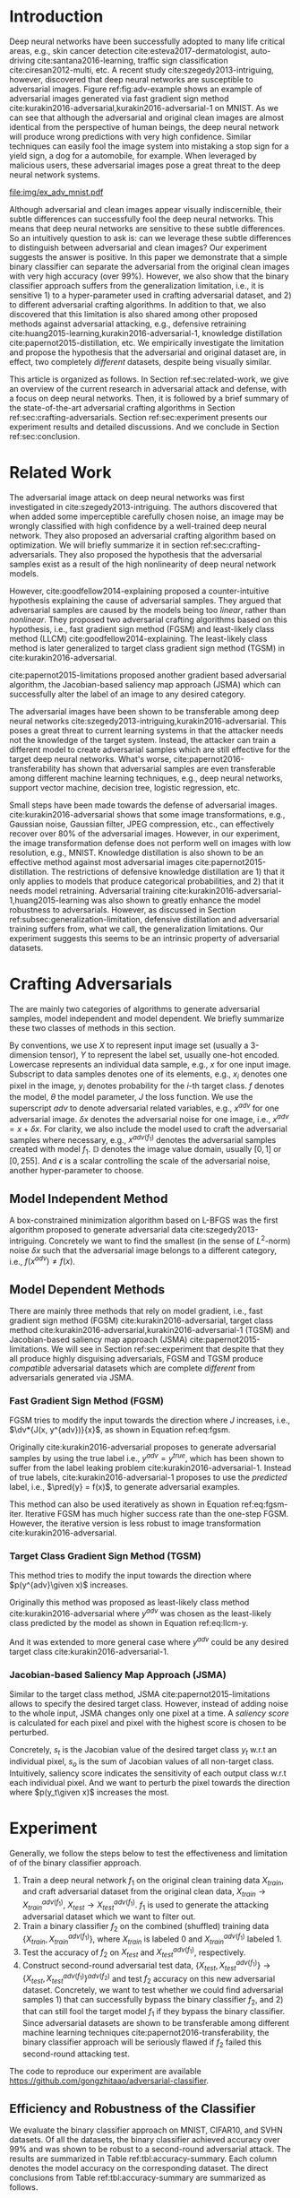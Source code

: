 #+OPTIONS: ^:{} toc:nil hideblocks title:nil num:2
#+LATEX_HEADER: \input{setup.tex}

# ICML specific typesetting
#+BEGIN_EXPORT latex

% The \icmltitle you define below is probably too long as a header.
% Therefore, a short form for the running title is supplied here:
% \icmltitlerunning{a shorter running title}

\twocolumn[
\icmltitle{Adversarial and Clean Data Are Not Twins}

\begin{icmlauthorlist}
\icmlauthor{Zhitao Gong}{au}
\icmlauthor{Wenlu Wang}{au}
\icmlauthor{Wei-Shinn Ku}{au}
\end{icmlauthorlist}

\icmlaffiliation{au}{Auburn University, Auburn, AL}

\icmlcorrespondingauthor{Zhitao Gong}{gong@auburn.edu}

% You may provide any keywords that you find helpful for describing
% your paper; these are used to populate the "keywords" metadata in
% the PDF but will not be shown in the document

\icmlkeywords{adversarial, deep neural network}

\vskip 0.3in
]

\printAffiliationsAndNotice{}

#+END_EXPORT

#+BEGIN_abstract

Adversarial attack has cast a shadow on the massive success of deep
neural networks.  Despite being visually almost identical to the clean
data, the adversarial images can fool deep neural networks into wrong
predictions with very high confidence.  In this paper, however, we
show that we can build a simple binary classifier separating the
adversarial apart from the clean data with accuracy over 99%.  We also
empirically show that the binary classifier is robust to a
second-round adversarial attack.  In other words, it is difficult to
disguise adversarial samples to bypass the binary classifier.  Further
more, we empirically investigate the generalization limitation which
lingers on all current defensive methods, including the binary
classifier approach.  And we hypothesize that this is the result of
intrinsic property of adversarial crafting algorithms.

#+END_abstract

* Introduction
:PROPERTIES:
:CUSTOM_ID: sec:introduction
:END:

Deep neural networks have been successfully adopted to many life
critical areas, e.g., skin cancer detection
cite:esteva2017-dermatologist, auto-driving cite:santana2016-learning,
traffic sign classification cite:ciresan2012-multi, etc.  A recent
study cite:szegedy2013-intriguing, however, discovered that deep
neural networks are susceptible to adversarial images.  Figure
ref:fig:adv-example shows an example of adversarial images generated
via fast gradient sign method
cite:kurakin2016-adversarial,kurakin2016-adversarial-1 on MNIST.  As
we can see that although the adversarial and original clean images are
almost identical from the perspective of human beings, the deep neural
network will produce wrong predictions with very high confidence.
Similar techniques can easily fool the image system into mistaking a
stop sign for a yield sign, a dog for a automobile, for example.  When
leveraged by malicious users, these adversarial images pose a great
threat to the deep neural network systems.

#+ATTR_LaTeX: :float multicolumn
#+CAPTION: The adversarial images (second row) are generated from the first row via iterative FGSM.  The label of each image is shown below with prediction probability in parenthesis.  Our model achieves less then 1% error rate on the clean data.
#+NAME: fig:adv-example
[[file:img/ex_adv_mnist.pdf]]

Although adversarial and clean images appear visually indiscernible,
their subtle differences can successfully fool the deep neural
networks.  This means that deep neural networks are sensitive to these
subtle differences.  So an intuitively question to ask is: can we
leverage these subtle differences to distinguish between adversarial
and clean images?  Our experiment suggests the answer is positive.  In
this paper we demonstrate that a simple binary classifier can separate
the adversarial from the original clean images with very high accuracy
(over 99%).  However, we also show that the binary classifier approach
suffers from the generalization limitation, i.e., it is sensitive 1)
to a hyper-parameter used in crafting adversarial dataset, and 2) to
different adversarial crafting algorithms.  In addition to that, we
also discovered that this limitation is also shared among other
proposed methods against adversarial attacking, e.g., defensive
retraining cite:huang2015-learning,kurakin2016-adversarial-1,
knowledge distillation cite:papernot2015-distillation, etc.  We
empirically investigate the limitation and propose the hypothesis that
the adversarial and original dataset are, in effect, two completely
/different/ datasets, despite being visually similar.

This article is organized as follows.  In Section
ref:sec:related-work, we give an overview of the current research in
adversarial attack and defense, with a focus on deep neural networks.
Then, it is followed by a brief summary of the state-of-the-art
adversarial crafting algorithms in Section
ref:sec:crafting-adversarials.  Section ref:sec:experiment presents
our experiment results and detailed discussions.  And we conclude in
Section ref:sec:conclusion.

* Related Work
:PROPERTIES:
:CUSTOM_ID: sec:related-work
:END:

The adversarial image attack on deep neural networks was first
investigated in cite:szegedy2013-intriguing.  The authors discovered
that when added some imperceptible carefully chosen noise, an image
may be wrongly classified with high confidence by a well-trained deep
neural network.  They also proposed an adversarial crafting algorithm
based on optimization.  We will briefly summarize it in section
ref:sec:crafting-adversarials.  They also proposed the hypothesis that
the adversarial samples exist as a result of the high nonlinearity of
deep neural network models.

However, cite:goodfellow2014-explaining proposed a counter-intuitive
hypothesis explaining the cause of adversarial samples.  They argued
that adversarial samples are caused by the models being too /linear/,
rather than /nonlinear/.  They proposed two adversarial crafting
algorithms based on this hypothesis, i.e., fast gradient sign method
(FGSM) and least-likely class method (LLCM)
cite:goodfellow2014-explaining.  The least-likely class method is
later generalized to target class gradient sign method (TGSM) in
cite:kurakin2016-adversarial.

cite:papernot2015-limitations proposed another gradient based
adversarial algorithm, the Jacobian-based saliency map approach (JSMA)
which can successfully alter the label of an image to any desired
category.

The adversarial images have been shown to be transferable among deep
neural networks cite:szegedy2013-intriguing,kurakin2016-adversarial.
This poses a great threat to current learning systems in that the
attacker needs not the knowledge of the target system.  Instead, the
attacker can train a different model to create adversarial samples
which are still effective for the target deep neural networks.  What's
worse, cite:papernot2016-transferability has shown that adversarial
samples are even transferable among different machine learning
techniques, e.g., deep neural networks, support vector machine,
decision tree, logistic regression, etc.

Small steps have been made towards the defense of adversarial images.
cite:kurakin2016-adversarial shows that some image transformations,
e.g., Gaussian noise, Gaussian filter, JPEG compression, etc., can
effectively recover over 80% of the adversarial images.  However, in
our experiment, the image transformation defense does not perform well
on images with low resolution, e.g., MNIST.  Knowledge distillation is
also shown to be an effective method against most adversarial images
cite:papernot2015-distillation.  The restrictions of defensive
knowledge distillation are 1) that it only applies to models that
produce categorical probabilities, and 2) that it needs model
retraining.  Adversarial training
cite:kurakin2016-adversarial-1,huang2015-learning was also shown to
greatly enhance the model robustness to adversarials.  However, as
discussed in Section ref:subsec:generalization-limitation, defensive
distillation and adversarial training suffers from, what we call, the
generalization limitations.  Our experiment suggests this seems to be
an intrinsic property of adversarial datasets.

* Crafting Adversarials
:PROPERTIES:
:CUSTOM_ID: sec:crafting-adversarials
:END:

The are mainly two categories of algorithms to generate adversarial
samples, model independent and model dependent.  We briefly summarize
these two classes of methods in this section.

By conventions, we use \(X\) to represent input image set (usually a
3-dimension tensor), \(Y\) to represent the label set, usually one-hot
encoded.  Lowercase represents an individual data sample, e.g., \(x\)
for one input image.  Subscript to data samples denotes one of its
elements, e.g., \(x_i\) denotes one pixel in the image, \(y_i\)
denotes probability for the \(i\)-th target class.  \(f\) denotes the
model, \(\theta\) the model parameter, \(J\) the loss function.  We
use the superscript /adv/ to denote adversarial related variables,
e.g., \(x^{adv}\) for one adversarial image.  \(\delta x\) denotes the
adversarial noise for one image, i.e., \(x^{adv} = x + \delta x\).
For clarity, we also include the model used to craft the adversarial
samples where necessary, e.g., \(x^{adv(f_1)}\) denotes the
adversarial samples created with model \(f_1\).  \(\mathbb{D}\)
denotes the image value domain, usually \([0, 1]\) or \([0, 255]\).
And \(\epsilon\) is a scalar controlling the scale of the adversarial
noise, another hyper-parameter to choose.

** Model Independent Method

A box-constrained minimization algorithm based on L-BFGS was the first
algorithm proposed to generate adversarial data
cite:szegedy2013-intriguing.  Concretely we want to find the smallest
(in the sense of \(L^2\)-norm) noise \(\delta x\) such that the
adversarial image belongs to a different category, i.e.,
\(f(x^{adv})\neq f(x)\).
#+BEGIN_EXPORT latex
\begin{equation} \label{eq:guided-walk}
  \begin{split}
    \delta x &= \argmin_r c\norm{r}_\infty + J(x+r, y^{adv})\\
    &\text{ s.t. } x+r\in \mathbb{D}
  \end{split}
\end{equation}
#+END_EXPORT

** Model Dependent Methods

There are mainly three methods that rely on model gradient, i.e., fast
gradient sign method (FGSM) cite:kurakin2016-adversarial, target class
method cite:kurakin2016-adversarial,kurakin2016-adversarial-1 (TGSM)
and Jacobian-based saliency map approach (JSMA)
cite:papernot2015-limitations.  We will see in Section
ref:sec:experiment that despite that they all produce highly
disguising adversarials, FGSM and TGSM produce /compatible/
adversarial datasets which are complete /different/ from adversarials
generated via JSMA.

*** Fast Gradient Sign Method (FGSM)

FGSM tries to modify the input towards the direction where \(J\)
increases, i.e., \(\dv*{J(x, y^{adv})}{x}\), as shown in Equation
ref:eq:fgsm.
#+BEGIN_EXPORT latex
\begin{equation} \label{eq:fgsm}
  \delta x = \epsilon\sign\left(\dv{J(x, \pred{y})}{x}\right)
\end{equation}
#+END_EXPORT

Originally cite:kurakin2016-adversarial proposes to generate
adversarial samples by using the true label i.e., \(y^{adv} =
y^{true}\), which has been shown to suffer from the label leaking
problem cite:kurakin2016-adversarial-1.  Instead of true labels,
cite:kurakin2016-adversarial-1 proposes to use the /predicted/ label,
i.e., \(\pred{y} = f(x)\), to generate adversarial examples.

This method can also be used iteratively as shown in Equation
ref:eq:fgsm-iter.  Iterative FGSM has much higher success rate than
the one-step FGSM.  However, the iterative version is less robust to
image transformation cite:kurakin2016-adversarial.
#+BEGIN_EXPORT latex
\begin{equation} \label{eq:fgsm-iter}
  \begin{split}
    x^{adv}_{k+1} &= x^{adv}_k + \epsilon\sign\left(\dv{J(x^{adv}_k, \pred{y_k})}{x}\right)\\
    x^{adv}_0 &= x\\
    \pred{y_k} &= f(x^{adv}_k)
  \end{split}
\end{equation}
#+END_EXPORT

*** Target Class Gradient Sign Method (TGSM)

This method tries to modify the input towards the direction where
\(p(y^{adv}\given x)\) increases.
#+BEGIN_EXPORT latex
\begin{equation} \label{eq:tcm}
    \delta x = -\epsilon\sign\left(\dv{J(x, y^{adv})}{x}\right)
\end{equation}
#+END_EXPORT

Originally this method was proposed as least-likely class method
cite:kurakin2016-adversarial where \(y^{adv}\) was chosen as the
least-likely class predicted by the model as shown in Equation
ref:eq:llcm-y.
#+BEGIN_EXPORT latex
\begin{equation} \label{eq:llcm-y}
  y^{adv} = \text{OneHotEncode}\left(\argmin f(x)\right)
\end{equation}
#+END_EXPORT

And it was extended to more general case where \(y^{adv}\) could be
any desired target class cite:kurakin2016-adversarial-1.

# The following table belongs to the "Efficiency and Robustness of the
# Classifier" section, place here only for typesetting.

#+BEGIN_EXPORT latex
\begin{table*}[htbp]
  \caption{\label{tbl:accuracy-summary}
    Accuracy on adversarial samples generated with FGSM/TGSM.}
  \centering
  \begin{tabular}{lcrrcrrrr}
    \toprule
    & \phantom{a} & \multicolumn{2}{c}{\(f_1\)} & \phantom{a} & \multicolumn{4}{c}{\(f_2\)} \\
    \cmidrule{3-4} \cmidrule{6-9}
    Dataset && \(X_{test}\) & \(X^{adv(f_1)}_{test}\) && \(X_{test}\) & \(X^{adv(f_1)}_{test}\) & \(\{X_{test}\}^{adv(f_2)}\) & \(\{X^{adv(f_1)}_{test}\}^{adv(f_2)}\) \\
    \midrule
    MNIST && 0.9914 & 0.0213 && 1.00 & 1.00 & 0.00 & 1.00\\
    CIFAR10 && 0.8279 & 0.1500 && 0.99 & 1.00 & 0.01 & 1.00\\
    SVHN && 0.9378 & 0.2453 && 1.00 & 1.00 & 0.00 & 1.00\\
    \bottomrule
  \end{tabular}
\end{table*}

#+END_EXPORT

# #+CAPTION: Accuracy on adversarial samples generated with FGSM/TGSM.
# #+NAME: tbl:accuracy-summary
# #+ATTR_LaTeX: :booktabs true :align l|rr|rrrr :float multicolumn
# |         |      \(f_1\) |                         |              |                         |                     \(f_2\) |                                        |
# |---------+--------------+-------------------------+--------------+-------------------------+-----------------------------+----------------------------------------|
# | Dataset | \(X_{test}\) | \(X^{adv(f_1)}_{test}\) | \(X_{test}\) | \(X^{adv(f_1)}_{test}\) | \(\{X_{test}\}^{adv(f_2)}\) | \(\{X^{adv(f_1)}_{test}\}^{adv(f_2)}\) |
# |---------+--------------+-------------------------+--------------+-------------------------+-----------------------------+----------------------------------------|
# | MNIST   |       0.9914 |                  0.0213 |         1.00 |                    1.00 |                        0.00 |                                   1.00 |
# | CIFAR10 |       0.8279 |                  0.1500 |         0.99 |                    1.00 |                        0.01 |                                   1.00 |
# | SVHN    |       0.9378 |                  0.2453 |         1.00 |                    1.00 |                        0.00 |                                   1.00 |

*** Jacobian-based Saliency Map Approach (JSMA)

Similar to the target class method, JSMA cite:papernot2015-limitations
allows to specify the desired target class.  However, instead of
adding noise to the whole input, JSMA changes only one pixel at a
time.  A /saliency score/ is calculated for each pixel and pixel with
the highest score is chosen to be perturbed.
#+BEGIN_EXPORT latex
\begin{equation} \label{eq:jsma-saliency}
  \begin{split}
    s(x_i) &= \begin{cases}
      0 & \text{ if } s_t < 0 \text{ or } s_o > 0\\
      s_t\abs{s_o} & \text{ otherwise}
    \end{cases}\\
    s_t &= \pdv{y_t}{x_i}\qquad s_o = \sum_{j\neq t}\pdv{y_j}{x_i}
  \end{split}
\end{equation}
#+END_EXPORT

Concretely, \(s_t\) is the Jacobian value of the desired target class
\(y_t\) w.r.t an individual pixel, \(s_o\) is the sum of Jacobian
values of all non-target class.  Intuitively, saliency score indicates
the sensitivity of each output class w.r.t each individual pixel.  And
we want to perturb the pixel towards the direction where \(p(y_t\given
x)\) increases the most.

* Experiment
:PROPERTIES:
:CUSTOM_ID: sec:experiment
:END:

Generally, we follow the steps below to test the effectiveness and
limitation of of the binary classifier approach.

1. Train a deep neural network \(f_1\) on the original clean training
   data \(X_{train}\), and craft adversarial dataset from the original
   clean data, \(X_{train}\to X^{adv(f_1)}_{train}\), \(X_{test}\to
   X^{adv(f_1)}_{test}\).  \(f_1\) is used to generate the attacking
   adversarial dataset which we want to filter out.
2. Train a binary classifier \(f_2\) on the combined (shuffled)
   training data \(\{X_{train}, X^{adv(f_1)}_{train}\}\), where
   \(X_{train}\) is labeled 0 and \(X^{adv(f_1)}_{train}\) labeled 1.
3. Test the accuracy of \(f_2\) on \(X_{test}\) and
   \(X^{adv(f_1)}_{test}\), respectively.
4. Construct second-round adversarial test data, \(\{X_{test},
   X^{adv(f_1)}_{test}\}\to \{X_{test},
   X^{adv(f_1)}_{test}\}^{adv(f_2)}\) and test \(f_2\) accuracy on
   this new adversarial dataset.  Concretely, we want to test whether
   we could find adversarial samples 1) that can successfully bypass
   the binary classifier \(f_2\), and 2) that can still fool the
   target model \(f_1\) if they bypass the binary classifier.  Since
   adversarial datasets are shown to be transferable among different
   machine learning techniques cite:papernot2016-transferability, the
   binary classifier approach will be seriously flawed if \(f_2\)
   failed this second-round attacking test.

The code to reproduce our experiment are available
https://github.com/gongzhitaao/adversarial-classifier.

** Efficiency and Robustness of the Classifier

We evaluate the binary classifier approach on MNIST, CIFAR10, and SVHN
datasets.  Of all the datasets, the binary classifier achieved
accuracy over 99% and was shown to be robust to a second-round
adversarial attack.  The results are summarized in Table
ref:tbl:accuracy-summary.  Each column denotes the model accuracy on
the corresponding dataset.  The direct conclusions from Table
ref:tbl:accuracy-summary are summarized as follows.
1. Accuracy on \(X_{test}\) and \(X^{adv(f_1)}_{test}\) suggests that
   the binary classifier is very effective at separating adversarial
   from clean dataset.  Actually during our experiment, the accuracy
   on \(X_{test}\) is always near 1, while the accuracy on
   \(X^{adv(f_1)}_{test}\) is either near 1 (successful) or near 0
   (unsuccessful).  Which means that the classifier either
   successfully detects the subtle difference completely or fails
   completely.  We did not observe any values in between.
3. Accuracy on \(\{X^{adv(f_1)}_{test}\}^{adv(f_2)}\) suggests that we
   were not successful in disguising adversarial samples to bypass the
   the classifier.  In other words, the binary classifier approach is
   robust to a second-round adversarial attack.
4. Accuracy on \(\{X_{test}\}^{adv(f_2)}\) suggests that in case of
   the second-round attack, the binary classifier has very high false
   negative.  In other words, it tends to recognize them all as
   adversarials.  This, does not pose a problem in our opinion.  Since
   our main focus is to block adversarial samples.

** Generalization Limitation
:PROPERTIES:
:CUSTOM_ID: subsec:generalization-limitation
:END:

Before we conclude too optimistic about the binary classifier approach
performance, however, we discover that it suffers from the
/generalization limitation/.
1. When trained to recognize adversarial dataset generated via
   FGSM/TGSM, the binary classifier is sensitive to the
   hyper-parameter \(\epsilon\).
2. The binary classifier is also sensitive to the adversarial crafting
   algorithm.

In out experiment, the aforementioned limitations also apply to
adversarial training cite:kurakin2016-adversarial-1,huang2015-learning
and defensive distillation cite:papernot2015-distillation.

*** Sensitivity to \(\epsilon\)

Table ref:tbl:eps-sensitivity-cifar10 summarizes our tests on CIFAR10.
For brevity, we use \(\eval{f_2}_{\epsilon=\epsilon_0}\) to denote
that the classifier \(f_2\) is trained on adversarial data generated
on \(f_1\) with \(\epsilon=\epsilon_0\).  The binary classifier is
trained on mixed clean data and adversarial dataset which is generated
via FGSM with \(\epsilon=0.03\).  Then we re-generate adversarial
dataset via FGSM/TGSM with different \(\epsilon\) values.

#+BEGIN_EXPORT latex
\begin{table}[htbp]
  \caption{\label{tbl:eps-sensitivity-cifar10}
    \(\epsilon\) sensitivity on CIFAR10}
  \centering
  \begin{tabular}{lcll}
    \toprule
    & \phantom{a} & \multicolumn{2}{c}{\(\eval{f_2}_{\epsilon=0.03}\)} \\
    \cmidrule{3-4}
    \(\epsilon\) && \(X_{test}\) & \(X^{adv(f_1)}_{test}\)\\
    \midrule
    0.3 && 0.9996 & 1.0000\\
    0.1 && 0.9996 & 1.0000\\
    0.03 && 0.9996 & 0.9997\\
    0.01 && 0.9996 & \textbf{0.0030}\\
    \bottomrule
  \end{tabular}
\end{table}
#+END_EXPORT

# #+CAPTION: \(\epsilon\) sensitivity on CIFAR10
# #+NAME: tbl:eps-sensitivity-cifar10
# #+ATTR_LaTeX: :booktabs true :align r|rr
# |              | \(\eval{f_2}_{\epsilon=0.03}\) |                         |
# |--------------+--------------------------------+-------------------------|
# | \(\epsilon\) |                   \(X_{test}\) | \(X^{adv(f_1)}_{test}\) |
# |--------------+--------------------------------+-------------------------|
# |          0.3 |                         0.9996 |                  1.0000 |
# |          0.1 |                         0.9996 |                  1.0000 |
# |         0.03 |                         0.9996 |                  0.9997 |
# |         0.01 |                         0.9996 |                *0.0030* |

As shown in Table ref:tbl:eps-sensitivity-cifar10,
\(\eval{f_2}_{\epsilon=\epsilon_0}\) can correctly filter out
adversarial dataset generated with \(\epsilon\geq\epsilon_0\), but
fails when adversarial data are generated with
\(\epsilon<\epsilon_1\).  Results on MNIST and SVHN are similar.  This
phenomenon was also observed in defensive retraining
cite:kurakin2016-adversarial-1.  To overcome this issue, they proposed
to use mixed \(\epsilon\) values to generate the adversarial datasets.
However, Table ref:tbl:eps-sensitivity-cifar10 suggests that
adversarial datasets generated with smaller \(\epsilon\) are
/superset/ of those generated with larger \(\epsilon\).  This
hypothesis could be well explained by the linearity hypothesis
cite:kurakin2016-adversarial,warde-farley2016-adversarial.  The same
conclusion also applies to adversarial training.  In our experiment,
the results of defensive retraining are similar to the binary
classifier approach.

*** Disparity among Adversarial Samples

#+ATTR_LaTeX: :float multicolumn
#+CAPTION: Adversarial training \cite{huang2015-learning,kurakin2016-adversarial-1} does not work.  This is a church window plot \cite{warde-farley2016-adversarial}.  Each pixel \((i, j)\) (row index and column index pair) represents a data point \(\tilde{x}\) in the input space and \(\tilde{x} = x + \vb{h}\epsilon_j + \vb{v}\epsilon_i\), where \(\vb{h}\) is the direction computed by FGSM and \(\vb{v}\) is a random direction orthogonal to \(\vb{h}\).  The \(\epsilon\) ranges from \([-0.5, 0.5]\) and \(\epsilon_{(\cdot)}\) is the interpolated value in between.  The central black dot \tikz[baseline=-0.5ex]{\draw[fill=black] (0,0) circle (0.3ex)} represents the original data point \(x\), the orange dot (on the right of the center dot) \tikz[baseline=-0.5ex]{\draw[fill=orange,draw=none] (0,0) circle (0.3ex)} represents the last adversarial sample created from \(x\) via FGSM that is used in the adversarial training and the blue dot \tikz[baseline=-0.5ex]{\draw[fill=blue,draw=none] (0,0) circle (0.3ex)} represents a random adversarial sample created from \(x\) that cannot be recognized with adversarial training. The three digits below each image, from left to right, are the data samples that correspond to the black dot, orange dot and blue dot, respectively.  \tikz[baseline=0.5ex]{\draw (0,0) rectangle (2.5ex,2.5ex)} ( \tikz[baseline=0.5ex]{\draw[fill=black,opacity=0.1] (0,0) rectangle (2.5ex,2.5ex)} ) represents the data samples that are always correctly (incorrectly) recognized by the model.  \tikz[baseline=0.5ex]{\draw[fill=red,opacity=0.1] (0,0) rectangle (2.5ex,2.5ex)} represents the adversarial samples that can be correctly recognized without adversarial training only.  And \tikz[baseline=0.5ex]{\draw[fill=green,opacity=0.1] (0,0) rectangle (2.5ex,2.5ex)} represents the data points that were correctly recognized with adversarial training only, i.e., the side effect of adversarial training.
#+NAME: fig:adv-training-not-working
[[file:img/adv-training-not-working.pdf]]

In our experiment, we also discovered that the binary classifier is
also sensitive to the algorithms used to generate the adversarial
datasets.

Specifically, the binary classifier trained on FGSM adversarial
dataset achieves good accuracy (over 99%) on FGSM adversarial dataset,
but not on adversarial generated via JSMA, and vise versa.  However,
when binary classifier is trained on a mixed adversarial dataset from
FGSM and JSMA, it performs well (with accuracy over 99%) on both
datasets.  This suggests that FGSM and JSMA generate adversarial
datasets that are /far away/ from each other.  It is too vague without
defining precisely what is /being far away/.  In our opinion, they are
/far away/ in the same way that CIFAR10 is /far away/ from SVHN.  A
well-trained model on CIFAR10 will perform poorly on SVHN, and vise
versa.  However, a well-trained model on the the mixed dataset of
CIFAR10 and SVHN will perform just as well, if not better, on both
datasets, as if it is trained solely on one dataset.

The adversarial datasets generated via FGSM and TGSM are, however,
/compatible/ with each other.  In other words, the classifier trained
on one adversarial datasets performs well on adversarials from the
other algorithm.  They are compatible in the same way that training
set and test set are compatible.  Usually we expect a model, when
properly trained, should generalize well to the unseen data from the
same distribution, e.g., the test dataset.

In effect, it is not just FGSM and JSMA are incompatible.  We can
generate adversarial data samples by a linear combination of the
direction computed by FGSM and another random orthogonal direction, as
illustrated in a church plot cite:warde-farley2016-adversarial Figure
ref:fig:adv-training-not-working.  Figure
ref:fig:adv-training-not-working visually shows the effect of
adversarial training cite:kurakin2016-adversarial-1.  Each image
represents adversarial samples generated from /one/ data sample, which
is represented as a black dot in the center of each image, the last
adversarial sample used in adversarial training is represented as an
orange dot (on the right of black dot, i.e., in the direction computed
by FGSM).  The green area represents the adversarial samples that
cannot be correctly recognized without adversarial training but can be
correctly recognized with adversarial training.  The red area
represents data samples that can be correctly recognized without
adversarial training but cannot be correctly recognized with
adversarial training.  In other words, it represents the side effect
of adversarial training, i.e., slightly reducing the model accuracy.
The white (gray) area represents the data samples that are always
correctly (incorrectly) recognized with or without adversarial
training.

As we can see from Figure ref:fig:adv-training-not-working,
adversarial training does make the model more robust against the
adversarial sample (and adversarial samples around it to some extent)
used for training (green area).  However, it does not rule out all
adversarials.  There are still adversarial samples (gray area) that
are not affected by the adversarial training.  Further more, we could
observe that the green area largely distributes along the horizontal
direction, i.e., the FGSM direction.  In cite:nguyen2014-deep, they
observed similar results for fooling images.  In their experiment,
adversarial training with fooling images, deep neural network models
are more robust against a limited set of fooling images.  However they
can still be fooled by other fooling images easily.

* Conclusion
:PROPERTIES:
:CUSTOM_ID: sec:conclusion
:END:

We show in this paper that the binary classifier is a simple yet
effective and robust way to separating adversarial from the original
clean images.  Its advantage over defensive retraining and
distillation is that it serves as a preprocessing step without
assumptions about the model it protects.  Besides, it can be readily
deployed without any modification of the underlying systems.  However,
as we empirically showed in the experiment, the binary classifier
approach, defensive retraining and distillation all suffer from the
generalization limitation.  For future work, we plan to extend our
current work in two directions.  First, we want to investigate the
disparity between different adversarial crafting methods and its
effect on the generated adversarial space.  Second, we will also
carefully examine the cause of adversarial samples since intuitively
the linear hypothesis does not seem right to us.


#+LaTeX: \bibliographystyle{icml2017}
#+LaTeX: \bibliography{/home/gongzhitaao/Dropbox/bibliography/nn}
